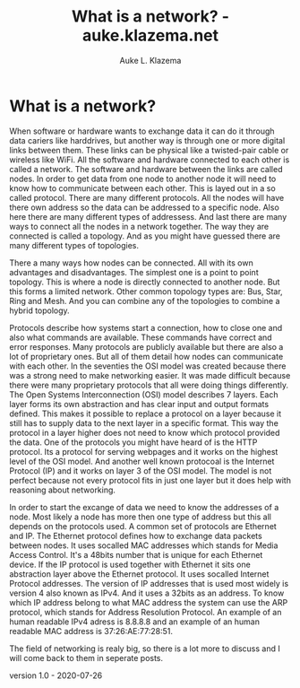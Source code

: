 #+TITLE: What is a network? - auke.klazema.net
#+AUTHOR: Auke L. Klazema

* What is a network?

When software or hardware wants to exchange data it can do it through data cariers like harddrives, but another way is through one or more digital links between them. These links can be physical like a twisted-pair cable or wireless like WiFi. All the software and hardware connected to each other is called a network. The software and hardware between the links are called nodes. In order to get data from one node to another node it will need to know how to communicate between each other. This is layed out in a so called protocol. There are many different protocols. All the nodes will have there own address so the data can be addressed to a specific node. Also here there are many different types of addressess. And last there are many ways to connect all the nodes in a network together. The way they are connected is called a topology. And as you might have guessed there are many different types of topologies.

There a many ways how nodes can be connected. All with its own advantages and disadvantages. The simplest one is a point to point topology. This is where a node is directly connected to another node. But this forms a limited network. Other common topology types are: Bus, Star, Ring and Mesh. And you can combine any of the topologies to combine a hybrid topology.

Protocols describe how systems start a connection, how to close one and also what commands are available. These commands have correct and error responses. Many protocols are publicly available but there are also a lot of proprietary ones. But all of them detail how nodes can communicate with each other. In the seventies the OSI model was created because there was a strong need to make networking easier. It was made difficult because there were many proprietary protocols that all were doing things differently. The Open Systems Interconnection (OSI) model describes 7 layers. Each layer forms its own abstraction and has clear input and output formats defined. This makes it possible to replace a protocol on a layer because it still has to supply data to the next layer in a specific format. This way the protocol in a layer higher does not need to know which protocol provided the data. One of the protocols you might have heard of is the HTTP protocol. Its a protocol for serving webpages and it works on the highest level of the OSI model. And another well known protocoal is the Internet Protocol (IP) and it works on layer 3 of the OSI model. The model is not perfect because not every protocol fits in just one layer but it does help with reasoning about networking.

In order to start the excange of data we need to know the addresses of a node. Most likely a node has more then one type of address but this all depends on the protocols used. A common set of protocols are Ethernet and IP. The Ethernet protocol defines how to exchange data packets between nodes. It uses socalled MAC addresses which stands for Media Access Control. It's a 48bits number that is unique for each Ethernet device. If the IP protocol is used together with Ethernet it sits one abstraction layer above the Ethernet protocol. It uses socalled Internet Protocol addresses. The version of IP addresses that is used most widely is version 4 also known as IPv4. And it uses a 32bits as an address. To know which IP address belong to what MAC address the system can use the ARP protocol, which stands for Address Resolution Protocol. An example of an human readable IPv4 adress is 8.8.8.8 and an example of an human readable MAC address is 37:26:AE:77:28:51. 

The field of networking is realy big, so there is a lot more to discuss and I will come back to them in seperate posts.

version 1.0 - 2020-07-26
